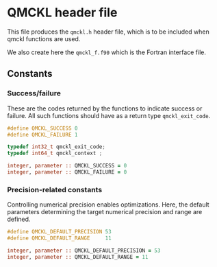 * QMCKL header file

This file produces the =qmckl.h= header file, which is to be included
when qmckl functions are used.

We also create here the =qmckl_f.f90= which is the Fortran interface file.

** Top of header files                                             :noexport:
  
   #+BEGIN_SRC C :tangle qmckl.h
#ifndef QMCKL_H
#define QMCKL_H
#include <stdlib.h>
#include <stdint.h>
   #+END_SRC

   #+BEGIN_SRC f90 :tangle qmckl_f.f90
module qmckl
  use, intrinsic :: iso_c_binding
   #+END_SRC

   The bottoms of the files are located in the [[qmckl_footer.org]] file.
   
** Constants

*** Success/failure

    These are the codes returned by the functions to indicate success
    or failure. All such functions should have as a return type =qmckl_exit_code=.

     #+BEGIN_SRC C :comments org :tangle qmckl.h
#define QMCKL_SUCCESS 0
#define QMCKL_FAILURE 1

typedef int32_t qmckl_exit_code;
typedef int64_t qmckl_context ;

     #+END_SRC

 #+BEGIN_SRC f90 :comments org :tangle qmckl_f.f90
integer, parameter :: QMCKL_SUCCESS = 0
integer, parameter :: QMCKL_FAILURE = 0
 #+END_SRC

*** Precision-related constants

    Controlling numerical precision enables optimizations. Here, the
    default parameters determining the target numerical precision and
    range are defined.

     #+BEGIN_SRC C :comments org :tangle qmckl.h
#define QMCKL_DEFAULT_PRECISION 53
#define QMCKL_DEFAULT_RANGE     11
     #+END_SRC

 #+BEGIN_SRC f90 :comments org :tangle qmckl_f.f90
integer, parameter :: QMCKL_DEFAULT_PRECISION = 53
integer, parameter :: QMCKL_DEFAULT_RANGE = 11
 #+END_SRC
 

 # -*- mode: org -*-
 # vim: syntax=c
